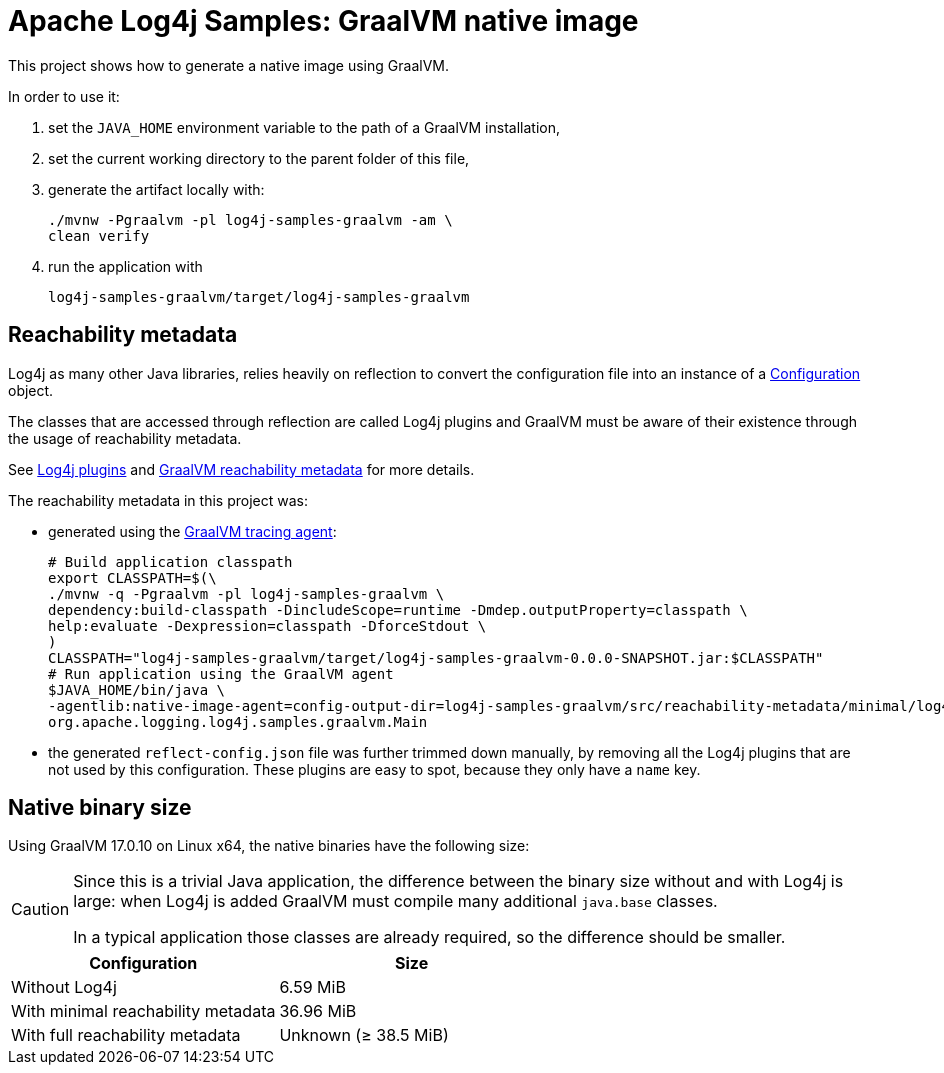 ////
Licensed to the Apache Software Foundation (ASF) under one or more
contributor license agreements. See the NOTICE file distributed with
this work for additional information regarding copyright ownership.
The ASF licenses this file to You under the Apache License, Version 2.0
(the "License"); you may not use this file except in compliance with
the License. You may obtain a copy of the License at

    https://www.apache.org/licenses/LICENSE-2.0

Unless required by applicable law or agreed to in writing, software
distributed under the License is distributed on an "AS IS" BASIS,
WITHOUT WARRANTIES OR CONDITIONS OF ANY KIND, either express or implied.
See the License for the specific language governing permissions and
limitations under the License.
////
= Apache Log4j Samples: GraalVM native image
:log4j-version: 2.24.0-SNAPSHOT

This project shows how to generate a native image using GraalVM.

In order to use it:

. set the `JAVA_HOME` environment variable to the path of a GraalVM installation,
. set the current working directory to the parent folder of this file,
. generate the artifact locally with:
+
[source,shell]
----
./mvnw -Pgraalvm -pl log4j-samples-graalvm -am \
clean verify
----
. run the application with
+
[source,shell]
----
log4j-samples-graalvm/target/log4j-samples-graalvm
----

== Reachability metadata

Log4j as many other Java libraries, relies heavily on reflection to convert the configuration file into an instance of a
https://logging.apache.org/log4j/2.x/javadoc/log4j-core/org/apache/logging/log4j/core/config/Configuration.html[Configuration]
object.

The classes that are accessed through reflection are called Log4j plugins and GraalVM must be aware of their existence through the usage of reachability metadata.

See
https://logging.apache.org/log4j/2.x/manual/plugins.html[Log4j plugins]
and
https://www.graalvm.org/latest/reference-manual/native-image/metadata/[GraalVM reachability metadata]
for more details.

The reachability metadata in this project was:

* generated using the
https://www.graalvm.org/latest/reference-manual/native-image/metadata/AutomaticMetadataCollection/#tracing-agent[GraalVM tracing agent]:
+
[source,shell,subs=+attributes]
----
# Build application classpath
export CLASSPATH=$(\
./mvnw -q -Pgraalvm -pl log4j-samples-graalvm \
dependency:build-classpath -DincludeScope=runtime -Dmdep.outputProperty=classpath \
help:evaluate -Dexpression=classpath -DforceStdout \
)
CLASSPATH="log4j-samples-graalvm/target/log4j-samples-graalvm-0.0.0-SNAPSHOT.jar:$CLASSPATH"
# Run application using the GraalVM agent
$JAVA_HOME/bin/java \
-agentlib:native-image-agent=config-output-dir=log4j-samples-graalvm/src/reachability-metadata/minimal/log4j-core/2.24.0 \
org.apache.logging.log4j.samples.graalvm.Main
----

* the generated `reflect-config.json` file was further trimmed down manually, by removing all the Log4j plugins that are not used by this configuration.
These plugins are easy to spot, because they only have a `name` key.

== Native binary size

Using GraalVM 17.0.10 on Linux x64, the native binaries have the following size:

[CAUTION]
====
Since this is a trivial Java application, the difference between the binary size without and with Log4j is large: when Log4j is added GraalVM must compile many additional `java.base` classes.

In a typical application those classes are already required, so the difference should be smaller.
====

[cols="1,1"]
|===
| Configuration | Size

| Without Log4j
| 6.59 MiB

| With minimal reachability metadata
| 36.96 MiB

| With full reachability metadata
| Unknown (≥ 38.5 MiB)
|===
